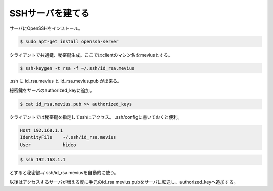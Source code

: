 .. -*- coding: utf-8; mode: rst; -*-

.. N10JCは主にサーバとして使うので設定した。
   以後は基本ssh経由でアクセス。Xも起動せずに使う。      


SSHサーバを建てる
=================
サーバにOpenSSHをインストール。

.. code-block:: bash

   $ sudo apt-get install openssh-server

クライアントで共通鍵、秘密鍵生成。ここではclientのマシン名をmeviusとする。
   
.. code-block:: bash

   $ ssh-keygen -t rsa -f ~/.ssh/id_rsa.mevius

.ssh に id_rsa.mevius と id_rsa.mevius.pub が出来る。
   
秘密鍵をサーバのauthorized_keyに追加。

.. code-block:: bash

   $ cat id_rsa.mevius.pub >> authorized_keys

クライアントでは秘密鍵を指定してsshにアクセス。
.ssh/configに書いておくと便利。

.. code-block:: bash

   Host 192.168.1.1
   IdentityFile    ~/.ssh/id_rsa.mevius
   User            hideo

.. code-block:: bash
	
   $ ssh 192.168.1.1

とすると秘密鍵~/.ssh/id_rsa.meviusを自動的に使う。

以後はアクセスするサーバが増える度に手元のid_rsa.mevius.pubをサーバに転送し、authorized_keyへ追加する。

